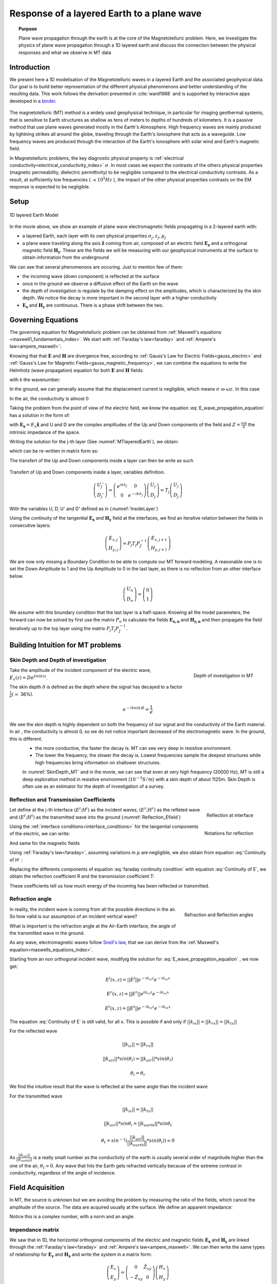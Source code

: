.. _MT_N_layered_Earth:

Response of a layered Earth to a plane wave
===========================================

.. topic:: Purpose

    Plane wave propagation through the earth is at the core of the Magnetotelluric problem. Here, we investigate the physics of plane wave propagation through a 1D layered earth and discuss the connection between the physical responses and what we observe in MT data

.. raw:: html
    :file: ./images/movieMT_time.html

Introduction
------------

We present here a 1D modelisation of the Magnetotelluric waves in a layered Earth and the associated geophysical data. Our goal is to build better representation of the different physical phenomenons and better understanding of the resulting data. This work follows the derivation presented in :cite:`ward1988` and is supported by interactive apps developed in a `binder`_.

 .. image:: http://mybinder.org/badge.svg
    :target: http://mybinder.org/repo/ubcgif/em_examples/notebooks/geophysical_surveys/MT_n_layered_earth_example.ipynb
    :align: center

.. _binder: http://mybinder.org/repo/ubcgif/em_examples/notebooks/geophysical_surveys/MT_n_layered_earth_example.ipynb

The magnetotelluric (MT) method is a widely used geophysical technique, in particular for imaging geothermal systems, that is sensitive to Earth structures as shallow as tens of meters to depths of hundreds of kilometers. It is a passive method that use plane waves generated mostly in the Earth's Atmosphere. High frequency waves are mainly produced by lightning strikes all around the globe, traveling through the Earth's Ionosphere that acts as a waveguide. Low frequency waves are produced through the interaction of the Earth's Ionosphere with solar wind and Earth's magnetic field.

In Magnetotelluric problems, the key diagnostic physical property is :ref:`electrical conductivity<electrical_conductivity_index>` :math:`\sigma`. In most cases we expect the contrasts of the others physical properties (magnetic permeability, dielectric permittivity) to be negligible compared to the electrical conductivity contrasts. As a result, at sufficiently low frequencies ( :math:`\prec 10^5 Hz` ), the impact of the other physical properties  contrasts on the EM response is expected to be negligible.



Setup
-----

.. figure:: images/MT_N_layered_Earth-1.hires.png
   :align: center
   :scale: 50%
   :name: MTlayeredEarth

   1D layered Earth Model

In the movie above, we show an example of plane wave electromagnetic fields propagating in a 2-layered earth with:

- a layered Earth, each layer with its own physical properties :math:`\sigma_j, \varepsilon_j, \mu_j`

- a plane wave traveling along the axis :math:`\mathbf{\hat{z}}` coming from air, composed of an electric field :math:`\mathbf{E_x}` and a orthogonal magnetic field :math:`\mathbf{H_y}`. These are the fields we will be measuring with our geophysical instruments at the surface to obtain information from the underground


We can see that several phenomenons are occuring. Just to mention few of them:

- the incoming wave (down component) is reflected at the surface

- once in the ground we observe a diffusive effect of the Earth on the wave

- the depth of investigation is regulate by the damping effect on the amplitudes, which is characterized by the skin depth. We notice the decay is more important in the second layer with a higher conductivity

- :math:`\mathbf{E_x}` and  :math:`\mathbf{H_y}` are continuous. There is a phase shift between the two.

Governing Equations
-------------------

The governing equation for Magnetotelluric problem can be obtained from
:ref:`Maxwell's equations <maxwell1_fundamentals_index>`. We start with :ref:`Faraday's law<faraday>` and :ref:`Ampere's law<ampere_maxwell>`:

.. math::
    \nabla \times \mathbf{E_x} = - i \omega \mu \mathbf{H_y}
    :label: Faraday

.. math::
    \nabla \times \mathbf{H_y} = (\sigma + i \omega \varepsilon) \mathbf{E_x}
    :label: Ampere

Knowing that that :math:`\mathbf{E}` and :math:`\mathbf{H}` are divergence free, according to :ref:`Gauss's Law for Electric Fields<gauss_electric>` and :ref:`Gauss's Law for Magnetic Fields<gauss_magnetic_frequency>`, we can combine the equations to write the Helmhotz (wave propagation) equation for both :math:`\mathbf{E}` and :math:`\mathbf{H}` fields:

.. math::
    \nabla ^2  \mathbf{E_x} + k^2 \mathbf{E_x} = 0
    :label: E_wave_propagation_equation

.. math::
    \nabla ^2 \mathbf{H_y} + k^2 \mathbf{H_y} = 0
    :label: H_wave_propagation_equation

with k the wavenumber:

.. math::
    k = \sqrt{\omega ^2 \mu \varepsilon - i \omega \mu \sigma }
    :label: kwavenumber


In the ground, we can generally assume that the displacement current is negligible, which means :math:`\sigma \gg \omega \varepsilon`. In this case

.. math::
    k_{ground} \simeq (1-i) \sqrt{ \frac{\omega \mu \sigma}{2} }
    :label: kwavenumber_steadystate

In the air, the conductivity is almost 0

.. math::
    k_{air} \simeq \omega \sqrt{ \mu_0 \varepsilon_0}
    :label: kwavenumber_air

Taking the problem from the point of view of the electric field, we know the equation :eq:`E_wave_propagation_equation` has a solution in the form of:

.. math::
    E_x (z) = U e^{i k z} + D e^{-i k z}
    :label: Electric field components

.. math::
    H_y (z) = \frac{1}{- i \omega \mu} (\nabla \times \mathbf{E_x})_y = \frac{k}{ \omega \mu} (D e^{-i k z} - U e^{i k z}) = \frac{1}{Z} (D e^{-i k z} - U e^{i k z})
    :label: Magnetic field components

with :math:`\mathbf{E_x} = E_x \mathbf{\hat{x}}`  and U and D are the complex amplitudes of the Up and Down components of the field and :math:`Z = \frac{ \omega \mu}{k}` the intrinsic impedance of the space.

Writing the solution for the j-th layer (See :numref:`MTlayeredEarth`), we obtain:

.. math::
    E_{x,j} (z) = U_j e^{i k (z-z_{j-1})} + D_j e^{-i k (z-z_{j-1})}
    :label: Electric field components in layers

.. math::
    H_{y,j} (z) = \frac{1}{Z_j} (D_j e^{-i k (z-z_{j-1})} - U_j e^{i k (z-z_{j-1})})
    :label: Magnetic field components in layers


which can be re-written in matrix form as:

.. math::
    \left(\begin{matrix} E_{x,j} \\ H_{y,j} \end{matrix} \right) = \left(\begin{matrix} 1 & 1 \\ -\frac{1}{Z_j} & \frac{1}{Z_j} \end{matrix} \right) \left(\begin{matrix} U_j \\ D_j \end{matrix} \right)
    = P_j \left(\begin{matrix} U_j \\ D_j \end{matrix} \right)
    :label: Propagation matrix

The transfert of the Up and Down components inside a layer can then be write as such

.. figure:: images/InsideLayer.png
   :align: center
   :scale: 100%
   :name: InsideLayer

   Transfert of Up and Down components inside a layer, variables definition.


.. math::
    \left(\begin{matrix} U_j' \\ D_j' \end{matrix} \right)  = \left(\begin{matrix} e^{i k h_j} & 0 \\ 0 & e^{-i k h_j} \end{matrix} \right) \left(\begin{matrix} U_j \\ D_j \end{matrix} \right)
    = T_j \left(\begin{matrix} U_j \\ D_j \end{matrix} \right)

With the variables U, D, U' and D' defined as in (:numref:`InsideLayer`)

Using the continuity of the tangential :math:`\mathbf{E_x}` and :math:`\mathbf{H_y}` field at the interfaces, we find an iterative relation between the fields in consecutive layers:

.. math::
    \left(\begin{matrix} E_{x,j} \\ H_{y,j} \end{matrix} \right) = P_j T_j P^{-1}_J \left(\begin{matrix} E_{x,j+1} \\ H_{y,j+1} \end{matrix} \right)

We are now only missing a Boundary Condition to be able to compute our MT forward modeling. A reasonable one is to set the Down Amplitude to 1 and the Up Amplitude to 0 in the last layer, as there is no reflection from an other interface below.

.. math::
    \left(\begin{matrix} U_n \\ D_n \end{matrix} \right)  = \left(\begin{matrix} 0 \\ 1 \end{matrix} \right)

We assume with this boundary condition that the last layer is a half-space. Knowing all the model parameters, the forward can now be solved by first use the matrix :math:`P_{n}` to calculate the fields :math:`\mathbf{E_{x,n}}` and :math:`\mathbf{H_{y,n}}` and then propagate the field iteratively up to the top layer using the matrix :math:`P_j T_j P^{-1}_J`.

Building Intuition for MT problems
----------------------------------

Skin Depth and Depth of investigation
*************************************

.. figure:: images/SkinDepth_MT.png
   :align: right
   :scale: 50%
   :name: SkinDepth_MT
   
   Depth of investigation in MT

Take the amplitude of the incident component of the electric wave, :math:`E_{x} (z) =  D e^{Im(k) z}`.

The skin depth :math:`\delta` is defined as the depth where the signal has decayed to a factor :math:`\frac{1}{e}(\simeq` 36%).

.. math::
    e^{-i Im(k) \delta} = \frac{1}{e}

.. math::
    \delta = \sqrt{ \frac{2}{\omega \mu \sigma}} \simeq \frac{500}{\sqrt{\sigma f}}
    :label: Skin Depth

We see the skin depth is highly dependent on both the frequency of our signal and the conductivity of the Earth material. In air , the conductivity is almost 0, so we do not notice important decreased of the electromagnetic wave. In the ground, this is different.
 - the more conductive, the faster the decay is. MT can see very deep in resistive environment.
 - The lower the frequency, the slower the decay is. Lowest frequencies sample the deepest structures while high frequencies bring information on shallower structures.

 In :numref:`SkinDepth_MT` and in the movie, we can see that even at very high frequency (20000 Hz), MT is still a deep exploration method in resistive environment (:math:`10^{-5} S/m`) with a skin depth of about 1125m. Skin Depth is often use as an estimator for the depth of investigation of a survey.

Reflection and Transmission Coefficients
****************************************

.. figure:: images/Reflection_MT_annotated.png
   :align: right
   :scale: 40%
   :name: Reflection_MT

   Reflection at
   interface

.. figure :: images/Reflection_Efield.png
   :align: right
   :scale: 50%
   :name: Reflection_Efield

   Notations for
   reflection



Let define at the j-th interface :math:`(E^i ; H^i)` as the incident waves, :math:`(E^r ; H^r)` as the refleted wave and :math:`(E^t ; H^t)` as the transmitted wave into the ground (:numref:`Reflection_Efield`)

Using the :ref:`interface conditions<interface_conditions>` for the tangential components of the electric, we can write:

.. math::
    E^i + E^r = E^t
    :label: Continuity of E

And same for the magnetic fields

.. math::
    H^i + H^r = H^t
    :label: Continuity of H

Using :ref:`Faraday's law<faraday>`, assuming variations in :math:`\mu` are negligible, we also obtain from equation :eq:`Continuity of H` :

.. math::
    k_j E^i - k_j E^r = k_{j+1} E^t
    :label: faraday continuity condition

Replacing the differents components of equation :eq:`faraday continuity condition` with equation :eq:`Continuity of E`, we obtain the reflection coefficient R and the transmission coefficient T:

.. math::
    R = \frac{E^r}{E^i} = \frac{k_j - k_{j+1}}{k_j + k_{j+1}}
    :label: Reflection Coefficient

.. math::
    T = \frac{E^t}{E^i} = \frac{2 k_j}{k_j + k_{j+1}}
    :label: Transmission Coefficient

These coefficients tell us how much energy of the incoming has been reflected or transmitted.

Refraction angle
****************

.. figure:: images/RefractionAngle.png
   :align: right
   :scale: 50%
   :name: Refraction_MT

   Refraction and Reflection angles


In reality, the incident wave is coming from all the possible directions in the air. So how valid is our assumption of an incident vertical wave?

What is important is the refraction angle at the Air-Earth interface, the angle of the transmitted wave in the ground.

As any wave, electromagnetic waves follow `Snell's law`_, that we can derive from the :ref:`Maxwell's equation<maxwells_equations_index>`.

.. _Snell's law: https://en.wikipedia.org/wiki/Snell%27s_law

Starting from an non orthogonal incident wave, modifyig the solution for :eq:`E_wave_propagation_equation` , we now get:

.. math::
    E^i(x,z) =||E^i|| e^{-i k_{iz} z} e^{-i k_{ix} x}

.. math::
    E^r(x,z) = ||E^r|| e^{i k_{rz} z} e^{-i k_{rx} x}

.. math::
    E^t(x,z) = ||E^t|| e^{-i k_{tz} z} e^{-i k_{tx} x}


The equation :eq:`Continuity of E` is still valid, for all x. This is possible if and only if :math:`||k_{ix}||=||k_{rx}||=||k_{tx}||`


For the reflected wave

.. math::
   ||k_{ix}||=||k_{rx}||

.. math::
    ||k_{air}|| *sin (\theta_i) = ||k_{air}||*sin (\theta_r)

.. math::
    \theta_i = \theta_r

We find the intuitive result that the wave is reflected at the same angle than the incident wave

For the transmitted wave

.. math::
    ||k_{ix}||=||k_{tx}||

.. math::
    ||k_{air}|| *sin \theta_i = ||k_{earth}||*sin \theta_t

.. math::
    \theta_t = sin^{-1} (\frac{||k_{air}||}{||k_{earth}||} *sin (\theta_i))  \simeq 0

As :math:`\frac{||k_{air}||}{||k_{earth}||}` is a really small number as the conductivity of the earth is usually several order of magnitude higher than the one of the air, :math:`\theta_t \simeq 0`. Any wave that hits the Earth gets refracted vertically because of the extreme contrast in conductivity, regardless of the angle of incidence.




Field Acquisition
-----------------

In MT, the source is unknown but we are avoiding the problem by measuring the ratio of the fields, which cancel the amplitude of the source. The data are acquired usually at the surface. We define an apparent impedance:

.. math::
    \hat{Z}_{xy} = \frac{E_x}{H_y}
    :label: Apparent Impedance Definition


Notice this is a complex number, with a norm and an angle.

Impendance matrix
*****************

We saw that in 1D, the horizontal orthogonal components of the electric and magnetic fields :math:`\mathbf{E_x}` and  :math:`\mathbf{H_y}` are linked through the :ref:`Faraday's law<faraday>` and :ref:`Ampere's law<ampere_maxwell>`. We can then write the same types of relationship for :math:`\mathbf{E_y}` and  :math:`\mathbf{H_x}` and write the system in a matrix form:

.. math::
    \left(\begin{matrix} E_{x} \\ E_{y} \end{matrix} \right) =  \left(\begin{matrix} 0 & \hat{Z}_{xy} \\ -\hat{Z}_{xy} & 0 \end{matrix} \right) \left(\begin{matrix} H_x \\ H_y \end{matrix} \right)


which can be generalised:

.. math::
    \left(\begin{matrix} E_{x} \\ E_{y} \end{matrix} \right) = \left(\begin{matrix} \hat{Z}_{xx} & \hat{Z}_{xy} \\ \hat{Z}_{yx} & \hat{Z}_{yy} \end{matrix} \right) \left(\begin{matrix} H_x \\ H_y \end{matrix} \right)


The matrix linking the component of  :math:`\mathbf{E}` and  :math:`\mathbf{H}`  is called the impedance matrix.

On field, we do not know a priori the orientation of the source wave. This orientation can also changes over times if the source wave is polarised. We usally record both horizontals components of each field. If the Earth is purely 1D, a simple rotation of the matrix would allow to find the antisymetric matrix and thus obtain the apparent impedance :math:`\hat{Z}_{xy}`.

Note: for a pure 2D Earth, the impedance matrix is also purely off-diagonal (with the right rotation if needed) but is not anymore antisymetric. In 3D the impedance matrix is a full matrix.

Data
----
.. figure:: images/MTdata.png
   :align: right
   :scale: 70%
   :name: MTdata

   MT data for a 2 layers Earth


Apparent Resistivity
********************

The apparent resistivity is obtained through the amplitude of the apparent Impedance :math:`\hat{Z_{xy}}`.

.. math::
    \rho_{app} = \frac{1}{\mu_0 \omega} |\hat{Z_{xy}}|^2
    :label: Apparent Resistivity Definition

For a half-space, :math:`\rho_{app} = \rho_{earth}` :

.. math::
    \hat{Z}_{xy} = \frac{\omega \mu}{k_{earth}} = (1+i) \sqrt{\frac{\omega \mu}{2 \sigma_{earth}}}

.. math::
    \rho_{app} = \frac{1}{\mu_0 \omega} |1+i|^2 \frac{\omega \mu}{2 \sigma_{earth}} = \rho_{earth}



For a nonhomogeneous earth, :math:`\rho_{app}` at a particular frequency is an average of the conductivity of the earth on about a sphere with a radius equal to the skin depth.

Phase
*****

The phase is obtained through the angle of the apparent Impedance :math:`\hat{Z}_{xy}`.

.. math::
    \Theta =tan^{-1} \frac{Im(\hat{Z}_{xy})}{Re(\hat{Z}_{xy})}
    :label: Phase Definition

for a half-space,



.. math::
    \Theta = tan^{-1} \frac{Im({Z_{xy}})}{Re({Z_{xy}})}
    = tan^{-1} 1
    = \frac{\pi}{4}


If :math:`\sigma` **increases** at depth, then :math:`\Theta` **increases** before returning to 45°


If :math:`\sigma` **decreases** at depth, then :math:`\Theta` **decreases** before returning to 45°


Survey Design
-------------

Interpretation
--------------

Pratical Consideration
----------------------

